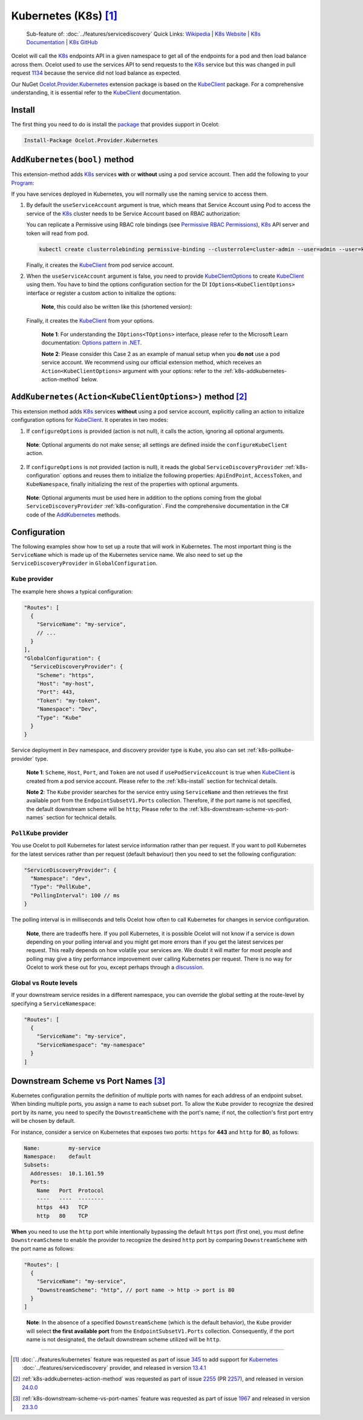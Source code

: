 .. |K8sLogo| image:: https://raw.githubusercontent.com/kubernetes/kubernetes/master/logo/logo.png
  :alt: K8s Logo
  :height: 50
  :target: https://kubernetes.io

.. |kubernetes| image:: https://kubernetes.io/images/nav_logo2.svg
  :alt: kubernetes logo
  :height: 17
  :target: https://kubernetes.io

.. _KubeClient: https://www.nuget.org/packages/KubeClient
.. _Ocelot.Provider.Kubernetes: https://www.nuget.org/packages/Ocelot.Provider.Kubernetes
.. _package: https://www.nuget.org/packages/Ocelot.Provider.Kubernetes

|K8sLogo| Kubernetes (K8s) [#f1]_
=================================

    Sub-feature of: :doc:`../features/servicediscovery`
    Quick Links: `Wikipedia <https://en.wikipedia.org/wiki/Kubernetes>`_ | `K8s Website <https://kubernetes.io/>`_ | `K8s Documentation <https://kubernetes.io/docs/>`_ | `K8s GitHub <https://github.com/kubernetes/kubernetes>`_

Ocelot will call the `K8s <https://kubernetes.io/>`_ endpoints API in a given namespace to get all of the endpoints for a pod and then load balance across them.
Ocelot used to use the services API to send requests to the `K8s`_ service but this was changed in pull request `1134`_ because the service did not load balance as expected.

Our NuGet `Ocelot.Provider.Kubernetes`_ extension package is based on the `KubeClient`_ package.
For a comprehensive understanding, it is essential refer to the `KubeClient`_ documentation.

.. _k8s-install:

Install
-------

The first thing you need to do is install the `package`_ that provides |kubernetes| support in Ocelot:

.. code-block:: powershell

    Install-Package Ocelot.Provider.Kubernetes

``AddKubernetes(bool)`` method
------------------------------

.. code-block:: csharp
  :emphasize-lines: 3

    public static class OcelotBuilderExtensions
    {
        public static IOcelotBuilder AddKubernetes(this IOcelotBuilder builder, bool usePodServiceAccount = true);
    }

This extension-method adds `K8s`_ services **with** or **without** using a pod service account.
Then add the following to your `Program <https://github.com/ThreeMammals/Ocelot/blob/main/samples/Kubernetes/ApiGateway/Program.cs>`_:

.. code-block:: csharp
  :emphasize-lines: 3

    builder.Services
        .AddOcelot(builder.Configuration)
        .AddKubernetes(); // usePodServiceAccount is true

If you have services deployed in Kubernetes, you will normally use the naming service to access them.

1. By default the ``useServiceAccount`` argument is true, which means that Service Account using Pod to access the service of the `K8s`_ cluster needs to be Service Account based on RBAC authorization:

   You can replicate a Permissive using RBAC role bindings (see `Permissive RBAC Permissions <https://kubernetes.io/docs/reference/access-authn-authz/rbac/#permissive-rbac-permissions>`_),
   `K8s`_ API server and token will read from pod.

   .. code-block:: bash

     kubectl create clusterrolebinding permissive-binding --clusterrole=cluster-admin --user=admin --user=kubelet --group=system:serviceaccounts

   Finally, it creates the `KubeClient`_ from pod service account.

2. When the ``useServiceAccount`` argument is false, you need to provide `KubeClientOptions <https://github.com/search?q=repo%3AThreeMammals%2FOcelot%20KubeClientOptions&type=code>`_ to create `KubeClient`_ using them.
   You have to bind the options configuration section for the DI ``IOptions<KubeClientOptions>`` interface or register a custom action to initialize the options:

   .. code-block:: csharp
    :emphasize-lines: 9, 10, 13

     Action<KubeClientOptions> configureKubeClient = opts => 
     { 
         opts.ApiEndPoint = new UriBuilder("https", "my-host", 443).Uri;
         opts.AccessToken = "my-token";
         opts.AuthStrategy = KubeAuthStrategy.BearerToken;
         opts.AllowInsecure = true; 
     };
     builder.Services
         .AddOptions<KubeClientOptions>()
         .Configure(configureKubeClient); // manual binding options via IOptions<KubeClientOptions>
     builder.Services
         .AddOcelot(builder.Configuration)
         .AddKubernetes(false); // don't use pod service account, and IOptions<KubeClientOptions> is reused

   .. _break: http://break.do

      **Note**, this could also be written like this (shortened version):

      .. code-block:: csharp
        :emphasize-lines: 2, 10

        builder.Services
            .AddKubeClientOptions(opts =>
            {
                opts.ApiEndPoint = new UriBuilder("https", "my-host", 443).Uri;
                opts.AuthStrategy = KubeAuthStrategy.BearerToken;
                opts.AccessToken = "my-token";
                opts.AllowInsecure = true;
            })
            .AddOcelot(builder.Configuration)
            .AddKubernetes(false); // don't use pod service account, and client options provided via AddKubeClientOptions

   Finally, it creates the `KubeClient`_ from your options.

    **Note 1**: For understanding the ``IOptions<TOptions>`` interface, please refer to the Microsoft Learn documentation: `Options pattern in .NET <https://learn.microsoft.com/en-us/dotnet/core/extensions/options>`_.

    **Note 2**: Please consider this Case 2 as an example of manual setup when you **do not** use a pod service account.
    We recommend using our official extension method, which receives an ``Action<KubeClientOptions>`` argument with your options: refer to the :ref:`k8s-addkubernetes-action-method` below.

.. _k8s-addkubernetes-action-method:

``AddKubernetes(Action<KubeClientOptions>)`` method [#f2]_
----------------------------------------------------------

.. code-block:: csharp
  :emphasize-lines: 3

    public static class OcelotBuilderExtensions
    {
        public static IOcelotBuilder AddKubernetes(this IOcelotBuilder builder, Action<KubeClientOptions> configureOptions, /*optional params*/);
    }

This extension method adds `K8s`_ services **without** using a pod service account, explicitly calling an action to initialize configuration options for `KubeClient`_.
It operates in two modes:

1. If ``configureOptions`` is provided (action is not null), it calls the action, ignoring all optional arguments.

   .. code-block:: csharp
    :emphasize-lines: 8

     Action<KubeClientOptions> configureKubeClient = opts => 
     {
         opts.ApiEndPoint = new UriBuilder("https", "my-host", 443).Uri;
         // ...
     };
     builder.Services
         .AddOcelot(builder.Configuration)
         .AddKubernetes(configureKubeClient); // without optional arguments

.. _break: http://break.do

     **Note**: Optional arguments do not make sense; all settings are defined inside the ``configureKubeClient`` action.

2. If ``configureOptions`` is not provided (action is null), it reads the global ``ServiceDiscoveryProvider`` :ref:`k8s-configuration` options and reuses them to initialize the following properties:
   ``ApiEndPoint``, ``AccessToken``, and ``KubeNamespace``, finally initializing the rest of the properties with optional arguments.

   .. code-block:: csharp
    :emphasize-lines: 3, 5

     builder.Services
         .AddOcelot(builder.Configuration)
         .AddKubernetes(null, allowInsecure: true, /*optional args*/) // shortened version
         // or
         .AddKubernetes(configureOptions: null, allowInsecure: true, /*optional args*/); // long version

.. _break2: http://break.do

     **Note**: Optional arguments must be used here in addition to the options coming from the global ``ServiceDiscoveryProvider`` :ref:`k8s-configuration`.
     Find the comprehensive documentation in the C# code of the `AddKubernetes <https://github.com/search?q=repo%3AThreeMammals%2FOcelot+%22public+static+IOcelotBuilder+AddKubernetes%28this+IOcelotBuilder+builder%2C%22+language%3AC%23&type=code>`_ methods.

.. _k8s-configuration:

Configuration
-------------

The following examples show how to set up a route that will work in Kubernetes.
The most important thing is the ``ServiceName`` which is made up of the Kubernetes service name.
We also need to set up the ``ServiceDiscoveryProvider`` in ``GlobalConfiguration``.

``Kube`` provider
^^^^^^^^^^^^^^^^^

The example here shows a typical configuration:

.. code-block:: json

  "Routes": [
    {
      "ServiceName": "my-service",
      // ...
    }
  ],
  "GlobalConfiguration": {
    "ServiceDiscoveryProvider": {
      "Scheme": "https",
      "Host": "my-host",
      "Port": 443,
      "Token": "my-token",
      "Namespace": "Dev",
      "Type": "Kube"
    }
  }

Service deployment in ``Dev`` namespace, and discovery provider type is ``Kube``, you also can set :ref:`k8s-pollkube-provider` type.

  **Note 1**: ``Scheme``, ``Host``, ``Port``, and ``Token`` are not used if ``usePodServiceAccount`` is true when `KubeClient`_ is created from a pod service account.
  Please refer to the :ref:`k8s-install` section for technical details.

  **Note 2**: The ``Kube`` provider searches for the service entry using ``ServiceName`` and then retrieves the first available port from the ``EndpointSubsetV1.Ports`` collection.
  Therefore, if the port name is not specified, the default downstream scheme will be ``http``; 
  Please refer to the :ref:`k8s-downstream-scheme-vs-port-names` section for technical details.

.. _k8s-pollkube-provider:

``PollKube`` provider
^^^^^^^^^^^^^^^^^^^^^

You use Ocelot to poll Kubernetes for latest service information rather than per request.
If you want to poll Kubernetes for the latest services rather than per request (default behaviour) then you need to set the following configuration:

.. code-block:: json

  "ServiceDiscoveryProvider": {
    "Namespace": "dev",
    "Type": "PollKube",
    "PollingInterval": 100 // ms
  } 

The polling interval is in milliseconds and tells Ocelot how often to call Kubernetes for changes in service configuration.

  **Note**, there are tradeoffs here.
  If you poll Kubernetes, it is possible Ocelot will not know if a service is down depending on your polling interval and you might get more errors than if you get the latest services per request.
  This really depends on how volatile your services are.
  We doubt it will matter for most people and polling may give a tiny performance improvement over calling Kubernetes per request.
  There is no way for Ocelot to work these out for you, except perhaps through a `discussion <https://github.com/ThreeMammals/Ocelot/discussions>`_. 

Global vs Route levels
^^^^^^^^^^^^^^^^^^^^^^

If your downstream service resides in a different namespace, you can override the global setting at the route-level by specifying a ``ServiceNamespace``:

.. code-block:: json

  "Routes": [
    {
      "ServiceName": "my-service",
      "ServiceNamespace": "my-namespace"
    }
  ]

.. _k8s-downstream-scheme-vs-port-names:

Downstream Scheme vs Port Names [#f3]_
--------------------------------------

Kubernetes configuration permits the definition of multiple ports with names for each address of an endpoint subset.
When binding multiple ports, you assign a name to each subset port.
To allow the ``Kube`` provider to recognize the desired port by its name, you need to specify the ``DownstreamScheme`` with the port's name;
if not, the collection's first port entry will be chosen by default.

For instance, consider a service on Kubernetes that exposes two ports: ``https`` for **443** and ``http`` for **80**, as follows:

.. code-block:: text

  Name:         my-service
  Namespace:    default
  Subsets:
    Addresses:  10.1.161.59
    Ports:
      Name   Port  Protocol
      ----   ----  --------
      https  443   TCP
      http   80    TCP

**When** you need to use the ``http`` port while intentionally bypassing the default ``https`` port (first one),
you must define ``DownstreamScheme`` to enable the provider to recognize the desired ``http`` port by comparing ``DownstreamScheme`` with the port name as follows:

.. code-block:: json

  "Routes": [
    {
      "ServiceName": "my-service",
      "DownstreamScheme": "http", // port name -> http -> port is 80
    }
  ]

.. _break3: http://break.do

  **Note**: In the absence of a specified ``DownstreamScheme`` (which is the default behavior), the ``Kube`` provider will select **the first available port** from the ``EndpointSubsetV1.Ports`` collection.
  Consequently, if the port name is not designated, the default downstream scheme utilized will be ``http``.

""""

.. [#f1] :doc:`../features/kubernetes` feature was requested as part of issue `345`_ to add support for `Kubernetes <https://kubernetes.io/>`_ :doc:`../features/servicediscovery` provider, and released in version `13.4.1`_ 
.. [#f2] :ref:`k8s-addkubernetes-action-method` was requested as part of issue `2255`_ (PR `2257`_), and released in version `24.0.0`_
.. [#f3] :ref:`k8s-downstream-scheme-vs-port-names` feature was requested as part of issue `1967`_ and released in version `23.3.0`_

.. _345: https://github.com/ThreeMammals/Ocelot/issues/345
.. _1134: https://github.com/ThreeMammals/Ocelot/pull/1134
.. _1967: https://github.com/ThreeMammals/Ocelot/issues/1967
.. _2255: https://github.com/ThreeMammals/Ocelot/issues/2255
.. _2257: https://github.com/ThreeMammals/Ocelot/pull/2257
.. _13.4.1: https://github.com/ThreeMammals/Ocelot/releases/tag/13.4.1
.. _23.3.0: https://github.com/ThreeMammals/Ocelot/releases/tag/23.3.0
.. _24.0.0: https://github.com/ThreeMammals/Ocelot/releases/tag/24.0.0

